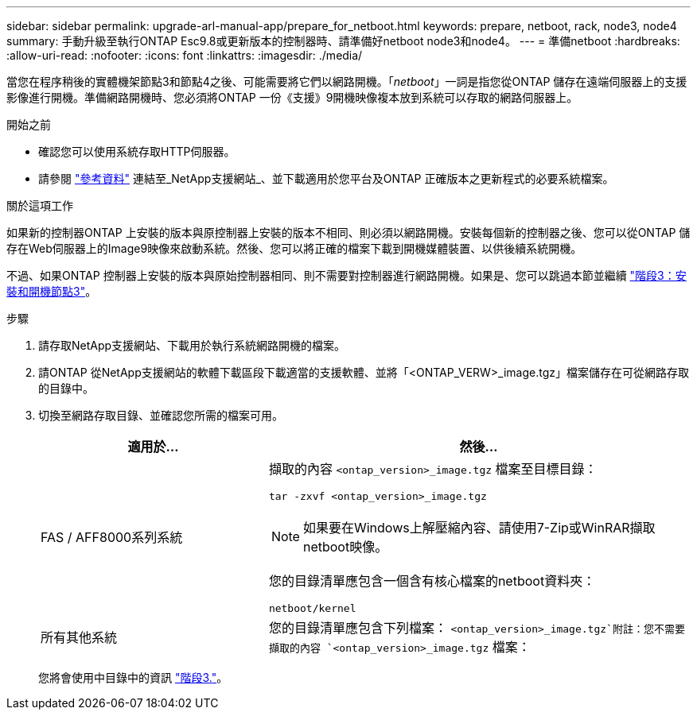 ---
sidebar: sidebar 
permalink: upgrade-arl-manual-app/prepare_for_netboot.html 
keywords: prepare, netboot, rack, node3, node4 
summary: 手動升級至執行ONTAP Esc9.8或更新版本的控制器時、請準備好netboot node3和node4。 
---
= 準備netboot
:hardbreaks:
:allow-uri-read: 
:nofooter: 
:icons: font
:linkattrs: 
:imagesdir: ./media/


[role="lead"]
當您在程序稍後的實體機架節點3和節點4之後、可能需要將它們以網路開機。「_netboot_」一詞是指您從ONTAP 儲存在遠端伺服器上的支援影像進行開機。準備網路開機時、您必須將ONTAP 一份《支援》9開機映像複本放到系統可以存取的網路伺服器上。

.開始之前
* 確認您可以使用系統存取HTTP伺服器。
* 請參閱 link:other_references.html["參考資料"] 連結至_NetApp支援網站_、並下載適用於您平台及ONTAP 正確版本之更新程式的必要系統檔案。


.關於這項工作
如果新的控制器ONTAP 上安裝的版本與原控制器上安裝的版本不相同、則必須以網路開機。安裝每個新的控制器之後、您可以從ONTAP 儲存在Web伺服器上的Image9映像來啟動系統。然後、您可以將正確的檔案下載到開機媒體裝置、以供後續系統開機。

不過、如果ONTAP 控制器上安裝的版本與原始控制器相同、則不需要對控制器進行網路開機。如果是、您可以跳過本節並繼續 link:install_boot_node3.html["階段3：安裝和開機節點3"]。

.步驟
. [[man_netboot_Step1]]請存取NetApp支援網站、下載用於執行系統網路開機的檔案。
. 請ONTAP 從NetApp支援網站的軟體下載區段下載適當的支援軟體、並將「<ONTAP_VERW>_image.tgz」檔案儲存在可從網路存取的目錄中。
. 切換至網路存取目錄、並確認您所需的檔案可用。
+
[cols="35,65"]
|===
| 適用於... | 然後... 


| FAS / AFF8000系列系統  a| 
擷取的內容 `<ontap_version>_image.tgz` 檔案至目標目錄：

`tar -zxvf <ontap_version>_image.tgz`


NOTE: 如果要在Windows上解壓縮內容、請使用7-Zip或WinRAR擷取netboot映像。

您的目錄清單應包含一個含有核心檔案的netboot資料夾：

`netboot/kernel`



| 所有其他系統 | 您的目錄清單應包含下列檔案： `<ontap_version>_image.tgz`附註：您不需要擷取的內容 `<ontap_version>_image.tgz` 檔案： 
|===
+
您將會使用中目錄中的資訊 link:stage_3_index.html["階段3."]。


